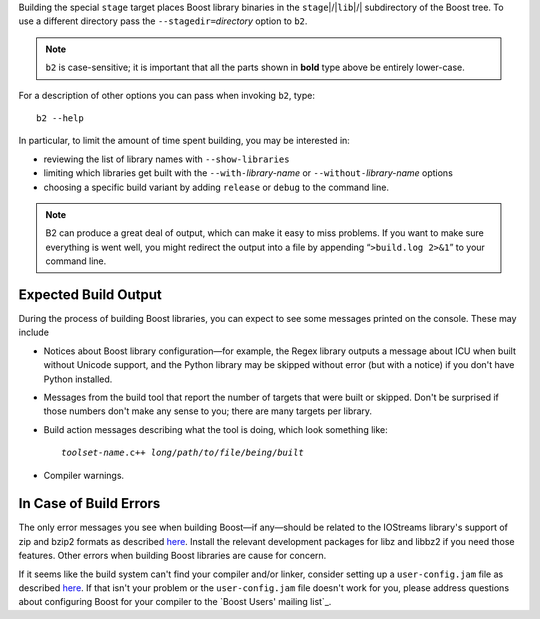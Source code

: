 .. Copyright David Abrahams 2006. Distributed under the Boost
.. Software License, Version 1.0. (See accompanying
.. file LICENSE_1_0.txt or copy at http://www.boost.org/LICENSE_1_0.txt)

Building the special ``stage`` target places Boost
library binaries in the ``stage``\ |/|\ ``lib``\ |/| subdirectory of
the Boost tree.  To use a different directory pass the
``--stagedir=``\ *directory* option to ``b2``.

.. Note:: ``b2`` is case-sensitive; it is important that all the
   parts shown in **bold** type above be entirely lower-case.

For a description of other options you can pass when invoking
``b2``, type::

  b2 --help

In particular, to limit the amount of time spent building, you may
be interested in:

* reviewing the list of library names with ``--show-libraries``
* limiting which libraries get built with the ``--with-``\
  *library-name* or ``--without-``\ *library-name* options
* choosing a specific build variant by adding ``release`` or
  ``debug`` to the command line.

.. Note:: B2 can produce a great deal of output, which can
     make it easy to miss problems.  If you want to make sure
     everything is went well, you might redirect the output into a
     file by appending “``>build.log 2>&1``” to your command line.

Expected Build Output
---------------------

During the process of building Boost libraries, you can expect to
see some messages printed on the console.  These may include

* Notices about Boost library configuration—for example, the Regex
  library outputs a message about ICU when built without Unicode
  support, and the Python library may be skipped without error (but
  with a notice) if you don't have Python installed.

* Messages from the build tool that report the number of targets
  that were built or skipped.  Don't be surprised if those numbers
  don't make any sense to you; there are many targets per library.

* Build action messages describing what the tool is doing, which
  look something like:

  .. parsed-literal::

    *toolset-name*.c++ *long*\ /\ *path*\ /\ *to*\ /\ *file*\ /\ *being*\ /\ *built*

* Compiler warnings.

In Case of Build Errors
-----------------------

The only error messages you see when building Boost—if any—should
be related to the IOStreams library's support of zip and bzip2
formats as described here__.  Install the relevant development
packages for libz and libbz2 if you need those features.  Other
errors when building Boost libraries are cause for concern.

__ ../../libs/iostreams/doc/installation.html

If it seems like the build system can't find your compiler and/or
linker, consider setting up a ``user-config.jam`` file as described
`here`__.  If that isn't your problem or the ``user-config.jam`` file
doesn't work for you, please address questions about configuring Boost
for your compiler to the `Boost Users' mailing list`_.

__ ../../tools/build/doc/html/index.html#bbv2.overview.configuration
